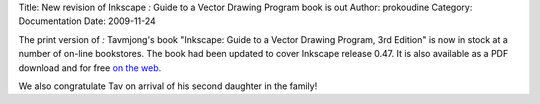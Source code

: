Title: New revision of Inkscape `:` Guide to a Vector Drawing Program book is out
Author: prokoudine
Category: Documentation
Date: 2009-11-24


The print version of `:` Tavmjong's book "Inkscape: Guide to a Vector Drawing Program, 3rd Edition" is now in stock at a number of on-line bookstores. The book had been updated to cover Inkscape release 0.47. It is also available as a PDF download and for free `on the web`_.

We also congratulate Tav on arrival of his second daughter in the family!


.. _on the web: http://tavmjong.free.fr/INKSCAPE/MANUAL/html/
